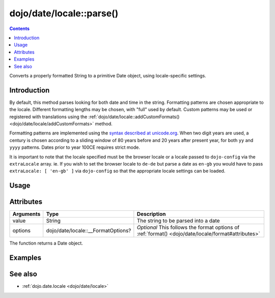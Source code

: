 .. _dojo/date/locale/parse:

=========================
dojo/date/locale::parse()
=========================

.. contents ::
   :depth: 2

Converts a properly formatted String to a primitive Date object, using locale-specific settings.

Introduction
============

By default, this method parses looking for both date and time in the string. Formatting patterns are chosen appropriate
to the locale. Different formatting lengths may be chosen, with "full" used by default. Custom patterns may be used or
registered with translations using the :ref:`dojo/date/locale::addCustomFormats() <dojo/date/locale/addCustomFormats>`
method.

Formatting patterns are implemented using the `syntax described at unicode.org <http://www.unicode.org/reports/tr35/tr35-4.html#Date_Format_Patterns>`_. When two digit years are used, a century is
chosen according to a sliding window of 80 years before and 20 years after present year, for both ``yy`` and ``yyyy``
patterns. Dates prior to year 100CE requires strict mode.

It is important to note that the locale specified must be the browser locale or a locale passed to ``dojo-config`` via the ``extraLocale`` array. ie. If you wish to set the browser locale to ``de-de`` but parse a date as ``en-gb`` you would have to pass ``extraLocale: [ 'en-gb' ]`` via ``dojo-config`` so that the appropriate locale settings can be loaded.

Usage
=====

.. js ::

  require(["dojo/date/locale"], function(locale){
    // Parse a full date time in the current locale
    locale.parse("Tuesday, 13 January 2010 12:43:06 GMT-0:00");

    // Parse a short date in a specific locale
    locale.parse("13/01/2010", {
      locale: "en-gb",
      formatLength: "short",
      selector: "date"
    });
  });

Attributes
==========

========= ================================== ====================================================
Arguments Type                               Description
========= ================================== ====================================================
value     String                             The string to be parsed into a date
options   dojo/date/locale::__FormatOptions? *Optional* This follows the format options of
                                             :ref:`format() <dojo/date/locale/format#attributes>`
========= ================================== ====================================================

The function returns a Date object.

Examples
========

.. code-example ::
  :djConfig: async: true, parseOnLoad: false

  .. js ::

    require(["dojo/date/locale", "dojo/dom", "dojo/domReady!"],
    function(locale, dom){
      var output = locale.parse("13/01/2010", {
        locale: "en-gb",
        formatLength: "short",
        selector: "date"
      });
      dom.byId("output").innerHTML = output.toUTCString();
    });

  .. html ::

    <strong>Output:</strong>
    <div id="output"></div>

See also
========

* :ref:`dojo.date.locale <dojo/date/locale>`
